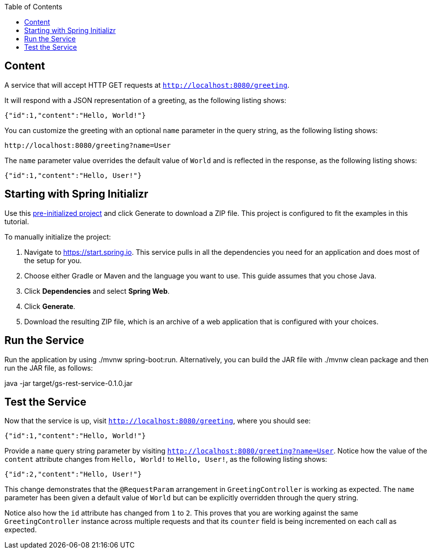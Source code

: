 :spring_version: current
:toc:
:project_id: gs-rest-service
:icons: font
:source-highlighter: prettify

== Content

A service that will accept HTTP GET requests at
`http://localhost:8080/greeting`.

It will respond with a JSON representation of a greeting, as the following listing shows:

====
[source,json]
----
{"id":1,"content":"Hello, World!"}
----
====

You can customize the greeting with an optional `name` parameter in the query string, as
the following listing shows:

====
[source,text]
----
http://localhost:8080/greeting?name=User
----
====

The `name` parameter value overrides the default value of `World` and is reflected in the
response, as the following listing shows:

====
[source,json]
----
{"id":1,"content":"Hello, User!"}
----
====

== Starting with Spring Initializr

Use this https://start.spring.io/#!type=maven-project&groupId=com.example&artifactId=rest-service&name=rest-service&description=Demo%20project%20for%20Spring%20Boot&packageName=com.example.rest-service&dependencies=web[pre-initialized project] and click Generate to download a ZIP file. This project is configured to fit the examples in this tutorial.

To manually initialize the project:

. Navigate to https://start.spring.io.
This service pulls in all the dependencies you need for an application and does most of the setup for you.
. Choose either Gradle or Maven and the language you want to use. This guide assumes that you chose Java.
. Click *Dependencies* and select *Spring Web*.
. Click *Generate*.
. Download the resulting ZIP file, which is an archive of a web application that is configured with your choices.

[[initial]]
== Run the Service

Run the application by using ./mvnw spring-boot:run. Alternatively, you can build the JAR file with ./mvnw clean package and then run the JAR file, as follows:

java -jar target/gs-rest-service-0.1.0.jar

== Test the Service

Now that the service is up, visit `http://localhost:8080/greeting`, where you should see:

====
[source,json]
----
{"id":1,"content":"Hello, World!"}
----
====

Provide a `name` query string parameter by visiting
`http://localhost:8080/greeting?name=User`. Notice how the value of the `content`
attribute changes from `Hello, World!` to `Hello, User!`, as the following listing shows:

====
[source,json]
----
{"id":2,"content":"Hello, User!"}
----
====

This change demonstrates that the `@RequestParam` arrangement in `GreetingController` is
working as expected. The `name` parameter has been given a default value of `World` but
can be explicitly overridden through the query string.

Notice also how the `id` attribute has changed from `1` to `2`. This proves that you are
working against the same `GreetingController` instance across multiple requests and that
its `counter` field is being incremented on each call as expected.